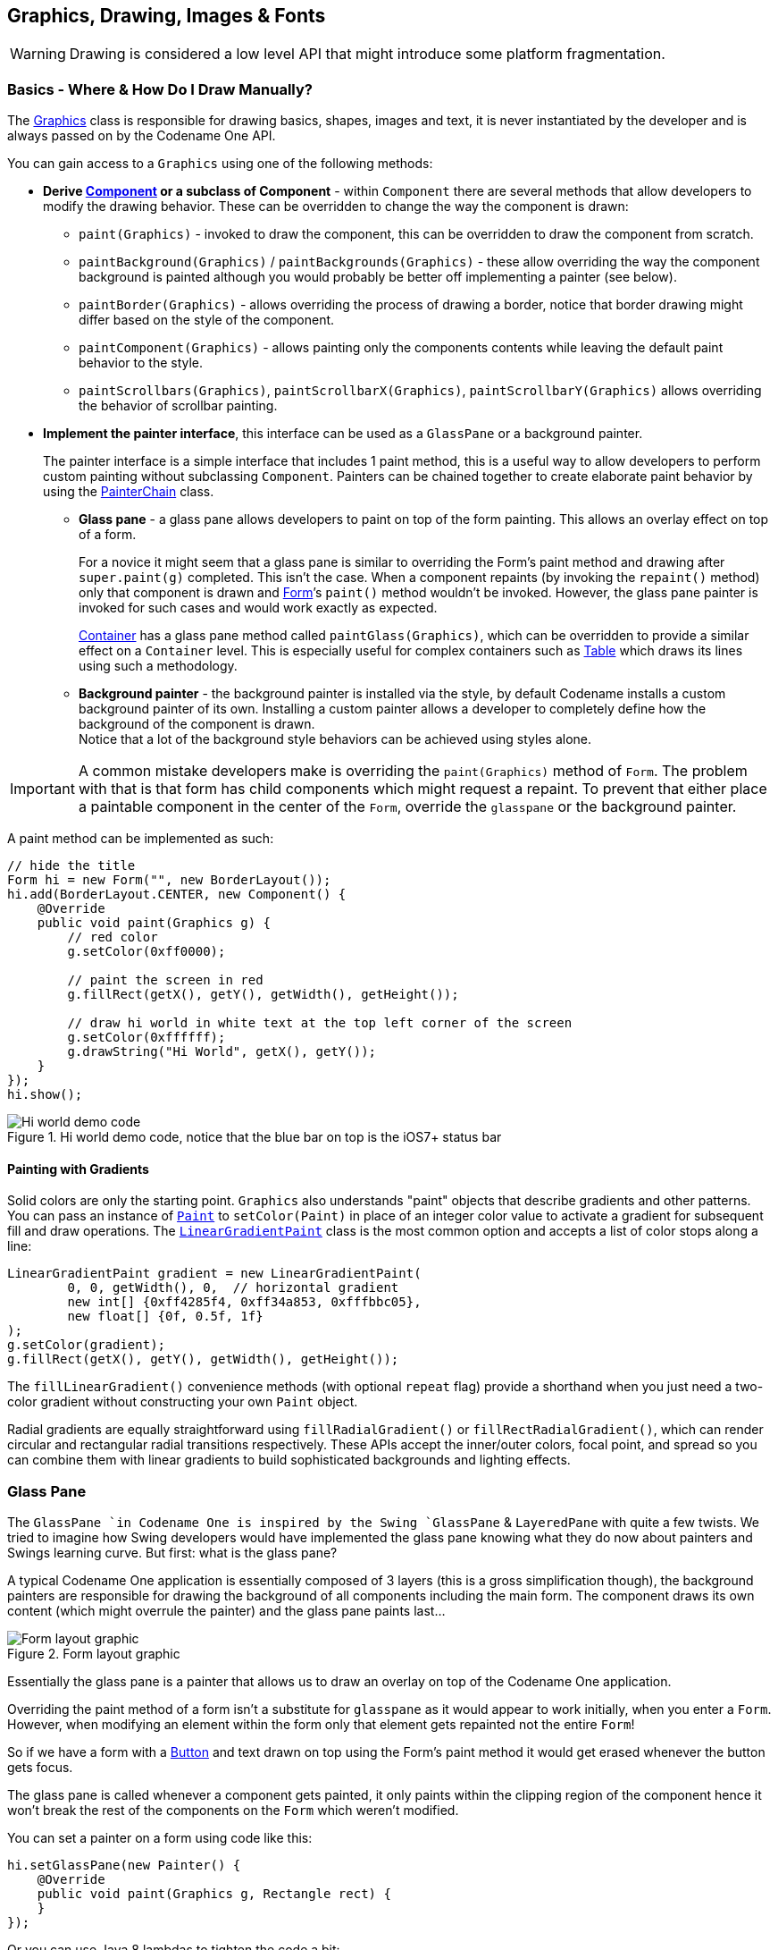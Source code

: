 == Graphics, Drawing, Images & Fonts

WARNING: Drawing is considered a low level API that might introduce some platform fragmentation.

=== Basics - Where & How Do I Draw Manually?

The https://www.codenameone.com/javadoc/com/codename1/ui/Graphics.html[Graphics] class is responsible
for drawing basics, shapes, images and text, it is never instantiated by the developer and is always passed on by the
Codename One API.

You can gain access to a `Graphics` using one of the following methods:

* *Derive https://www.codenameone.com/javadoc/com/codename1/ui/Component.html[Component] or a subclass of Component* -
within `Component` there are several methods that allow developers to modify the drawing behavior. These can be overridden to change the way the
component is drawn:
** `paint(Graphics)` - invoked to draw the component, this can be overridden to draw the component from scratch.
** `paintBackground(Graphics)` / `paintBackgrounds(Graphics)` - these allow overriding the way the component background is painted although you would probably be better off implementing a painter (see below).
** `paintBorder(Graphics)` - allows overriding the process of drawing a border, notice that border drawing might differ based on the style of the component.
** `paintComponent(Graphics)` - allows painting only the components contents while leaving the default paint behavior to the style.
** `paintScrollbars(Graphics)`, `paintScrollbarX(Graphics)`, `paintScrollbarY(Graphics)` allows overriding the behavior of scrollbar painting.
* *Implement the painter interface*, this interface can be used as a `GlassPane` or a background painter.
+
The painter interface is a simple interface that includes 1 paint method, this is a useful way to allow developers to perform custom painting without subclassing `Component`. Painters can be chained together to create elaborate paint behavior by using the https://www.codenameone.com/javadoc/com/codename1/ui/painter/PainterChain.html[PainterChain] class.
+
** *Glass pane* - a glass pane allows developers to paint on top of the form painting. This allows an overlay effect on top of a form.
+
For a novice it might seem that a glass pane is similar to overriding the Form’s paint method and drawing after `super.paint(g)` completed. This isn’t the case.
When a component repaints (by invoking the `repaint()` method) only that component is drawn and https://www.codenameone.com/javadoc/com/codename1/ui/Form.html[Form]’s `paint()` method wouldn’t be invoked. However, the glass pane painter is invoked for such cases and would work exactly as expected.
+
https://www.codenameone.com/javadoc/com/codename1/ui/Container.html[Container] has a glass pane method called `paintGlass(Graphics)`, which can be overridden to provide a similar effect on a `Container` level. This is especially useful for complex containers such as https://www.codenameone.com/javadoc/com/codename1/ui/table/Table.html[Table] which draws its lines using such a methodology.
+
** *Background painter* - the background painter is installed via the style, by default Codename installs a custom background painter of its own. Installing a custom painter allows a developer to completely define how the background of the component is drawn. +
Notice that a lot of the background style behaviors can be achieved using styles alone.

IMPORTANT: A common mistake developers make is overriding the `paint(Graphics)` method of `Form`. The problem with that is that form has child components which might request a repaint. To prevent that either place a paintable component in the center of the `Form`, override the `glasspane` or the background painter.

A paint method can be implemented as such:

[source,java]
----
// hide the title
Form hi = new Form("", new BorderLayout());
hi.add(BorderLayout.CENTER, new Component() {
    @Override
    public void paint(Graphics g) {
        // red color
        g.setColor(0xff0000);

        // paint the screen in red
        g.fillRect(getX(), getY(), getWidth(), getHeight());

        // draw hi world in white text at the top left corner of the screen
        g.setColor(0xffffff);
        g.drawString("Hi World", getX(), getY());
    }
});
hi.show();
----

.Hi world demo code, notice that the blue bar on top is the iOS7+ status bar
image::img/developer-guide/graphics-hiworld.png[Hi world demo code, notice that the blue bar on top is the iOS7+ status bar,scaledwidth=20%]

==== Painting with Gradients

Solid colors are only the starting point. `Graphics` also understands "paint" objects
that describe gradients and other patterns.  You can pass an instance of
https://www.codenameone.com/javadoc/com/codename1/ui/Paint.html[`Paint`]
to `setColor(Paint)` in place of an integer color value to activate a gradient for
subsequent fill and draw operations.  The
https://www.codenameone.com/javadoc/com/codename1/ui/LinearGradientPaint.html[`LinearGradientPaint`]
class is the most common option and accepts a list of color stops along a line:

[source,java]
----
LinearGradientPaint gradient = new LinearGradientPaint(
        0, 0, getWidth(), 0,  // horizontal gradient
        new int[] {0xff4285f4, 0xff34a853, 0xfffbbc05},
        new float[] {0f, 0.5f, 1f}
);
g.setColor(gradient);
g.fillRect(getX(), getY(), getWidth(), getHeight());
----

The `fillLinearGradient()` convenience methods (with optional `repeat` flag)
provide a shorthand when you just need a two-color gradient without constructing
your own `Paint` object.

Radial gradients are equally straightforward using
`fillRadialGradient()` or `fillRectRadialGradient()`, which can render circular
and rectangular radial transitions respectively.  These APIs accept the
inner/outer colors, focal point, and spread so you can combine them with linear
gradients to build sophisticated backgrounds and lighting effects.

=== Glass Pane

The `GlassPane `in Codename One is inspired by the Swing `GlassPane` & `LayeredPane` with quite a few twists.
We tried to imagine how Swing developers would have implemented the glass pane knowing what they do now about painters and Swings learning curve. But first: what is the glass pane?

A typical Codename One application is essentially composed of 3 layers (this is a gross simplification though),
the background painters are responsible for drawing the background of all components including the main form. The
component draws its own content (which might overrule the painter) and the glass pane paints last...

.Form layout graphic
image::img/developer-guide/perspective-form-layers.png[Form layout graphic,scaledwidth=20%]

Essentially the glass pane is a painter that allows us to draw an overlay on top of the Codename One application.

Overriding the paint method of a form isn't a substitute for `glasspane` as it would appear to work initially, when you enter a `Form`. However, when modifying an element within the form only that element gets repainted not the entire
`Form`!

So if we have a form with a https://www.codenameone.com/javadoc/com/codename1/ui/Button.html[Button] and text drawn on top using the Form's paint method it would get erased whenever the button gets focus.

The glass pane is called whenever a component gets painted,
it only paints within the clipping region of the component hence it won't break the rest of the components on the `Form` which weren't modified.

You can set a painter on a form using code like this:
[source,java]
----
hi.setGlassPane(new Painter() {
    @Override
    public void paint(Graphics g, Rectangle rect) {
    }
});
----

Or you can use Java 8 lambdas to tighten the code a bit:

[source,java]
----
hi.setGlassPane((g, rect) -> {
});
----


https://www.codenameone.com/javadoc/com/codename1/ui/painter/PainterChain.html[PainterChain] allows us to chain several painters together to perform different logical tasks
such as a validation painter coupled with a fade out painter. The sample below shows a crude validation panel
that allows us to draw error icons next to components while exceeding their physical bounds as is common in
many user interfaces



[source,java]
----
Form hi = new Form("Glass Pane", new BoxLayout(BoxLayout.Y_AXIS));
Style s = UIManager.getInstance().getComponentStyle("Label");
s.setFgColor(0xff0000);
s.setBgTransparency(0);
Image warningImage = FontImage.createMaterial(FontImage.MATERIAL_WARNING, s).toImage();
TextField tf1 = new TextField("My Field");
tf1.getAllStyles().setMarginUnit(Style.UNIT_TYPE_DIPS);
tf1.getAllStyles().setMargin(5, 5, 5, 5);
hi.add(tf1);
hi.setGlassPane((g, rect) -> {
    int x = tf1.getAbsoluteX() + tf1.getWidth();
    int y = tf1.getAbsoluteY();
    x -= warningImage.getWidth() / 2;
    y += (tf1.getHeight() / 2 - warningImage.getHeight() / 2);
    g.drawImage(warningImage, x, y);
});
hi.show();
----

.The glass pane draws the warning sign on the border of the component partially peeking out
image::img/developer-guide/graphics-glasspane.png[The glass pane draws the warning sign on the border of the component partially peeking out,scaledwidth=20%]

=== Shapes & Transforms

The graphics API provides a high performance shape API that allows drawing arbitrary shapes by defining
paths and curves and caching the shape drawn in the GPU.

=== Device Support

Shapes and transforms ship with all of Codename One's actively maintained ports
(Android, iOS, JavaScript, desktop/Simulator, and UWP).  Older platforms that
have reached end of life may lack these APIs, so keep the guard code shown below
if you still target them with legacy builds.

Notice that perspective transform is missing from the desktop/simulator port.
Unfortunately there is no real equivalent to perspective transform in JavaSE that we could use.

=== A 2D Drawing App

We can demonstrate shape drawing with a simple example of a drawing app, that allows the user to tap the screen to draw a contour picture.

The app works by simply keeping a https://www.codenameone.com/javadoc/com/codename1/ui/geom/GeneralPath.html[GeneralPath]
in memory, and continually adding points as bezier curves.  Whenever a point is added, the path is redrawn to the screen.

The center of the app is the `DrawingCanvas` class, which extends link:https://www.codenameone.com/javadoc/com/codename1/ui/Component.html[Component].

[source,java]
----
public class DrawingCanvas extends Component {
    GeneralPath p = new GeneralPath();
    int strokeColor = 0x0000ff;
    int strokeWidth = 10;

    public void addPoint(float x, float y){
        // To be written
    }

    @Override
    protected void paintBackground(Graphics g) {
        super.paintBackground(g);
            Stroke stroke = new Stroke(
                strokeWidth,
                Stroke.CAP_BUTT,
                Stroke.JOIN_ROUND, 1f
            );
            g.setColor(strokeColor);

            // Draw the shape
            g.drawShape(p, stroke);

    }

    @Override
    public void pointerPressed(int x, int y) {
        addPoint(x-getParent().getAbsoluteX(), y-getParent().getAbsoluteY());
    }
}
----

Conceptually this is very basic component.  We will be overriding the
https://www.codenameone.com/javadoc/com/codename1/ui/Component.html#paintBackground(com.codename1.ui.Graphics)[`paintBackground()`]
method to draw the path.  We keep a reference to a
link:https://www.codenameone.com/javadoc/com/codename1/ui/geom/GeneralPath.html[GeneralPath]
object (which is the concrete implementation of the https://www.codenameone.com/javadoc/com/codename1/ui/geom/Shape.html[Shape] interface in Codename One) to store each successive
point in the drawing.  We also parametrize the stroke width and color.

The implementation of the `paintBackground()` method (shown above) should be fairly straight forward.  It creates
a stroke of the appropriate width, and sets the color on the graphics context.  Then it calls `drawShape()` to render the path of points.


==== Implementing addPoint()

The addPoint method is designed to allow us to add points to the drawing.  A simple implementation that uses
straight lines rather than curves might look like this:

[source,java]
----
private float lastX = -1;
private float lastY = -1;

public void addPoint(float x, float y) {
    if (lastX == -1) {
        // this is the first point... don't draw a line yet
        p.moveTo(x, y);
    } else {
        p.lineTo(x, y);
    }
    lastX = x;
    lastY = y;

    repaint();
}
----

We introduced a couple house-keeping member vars (`lastX` and `lastY`) to store the last point that was added
so that we know whether this is the first tap or a subsequent tap.  The first tap triggers a `moveTo()` call, whereas
subsequent taps trigger `lineTo()` calls, which draw lines from the last point to the current point.

A drawing might look like this:

[[linetoexample]]
.lineTo example
image::img/developer-guide/lineto-example.png[lineTo example,scaledwidth=20%]

==== Using Bezier Curves

Our previous implementation of addPoint() used lines for each segment of the drawing.  Let's make an adjustment
to allow for smoother edges by using quadratic curves instead of lines.

Codename One's `GeneralPath` class includes two methods for drawing curves:

1. https://www.codenameone.com/javadoc/com/codename1/ui/geom/GeneralPath.html#quadTo(float,%20float,%20float,%20float)[`quadTo()`] :
        Appends a quadratic bezier curve.  It takes 2 points: a control point, and an end point.
2. link:https://www.codenameone.com/javadoc/com/codename1/ui/geom/GeneralPath.html#curveTo(float,%20float,%20float,%20float,%20float,%20float)[`curveTo()`] :
        Appends a cubic bezier curve, taking 3 points:  2 control points, and an end point.

See the https://www.codenameone.com/javadoc/com/codename1/ui/geom/GeneralPath.html[General Path javadocs] for the full API.

We will make use of the link:https://www.codenameone.com/javadoc/com/codename1/ui/geom/GeneralPath.html#quadTo(float,%20float,%20float,%20float)[`quadTo()`]
method to append curves to the drawing as follows:

[source,java]
----
private boolean odd=true;
public void addPoint(float x, float y){
    if ( lastX == -1 ){
        p.moveTo(x, y);

    } else {
        float controlX = odd ? lastX : x;
        float controlY = odd ? y : lastY;
        p.quadTo(controlX, controlY, x, y);
    }
    odd = !odd;
    lastX = x;
    lastY = y;
    repaint();
}
----

This change should be fairly straight forward except, perhaps, the business with the `odd` variable.  Since
quadratic curves require two points (in addition to the implied starting point), we can't simply take the last tap
point and the current tap point.  We need a point between them to act as a control point.  This is where we get
the curve from.   The control point works by exerting a sort of "gravity" on the line segment, to pull the line towards
it.  This results in the line being curved.  I use the `odd` marker to alternate the control point between positions
above the line and below the line.

A drawing from the resulting app looks like:

.Result of quadTo example
image::img/developer-guide/quadto-example.png[Result of quadTo example,scaledwidth=20%]


==== Detecting Platform Support

The `DrawingCanvas` example is a bit naive in that it assumes that the device supports the shape API.  If I were
to run this code on a device that doesn't support the https://www.codenameone.com/javadoc/com/codename1/ui/geom/Shape.html[Shape] API, it would just draw a blank canvas where I
expected my shape to be drawn.  You can fall back gracefully if you make use of the
https://www.codenameone.com/javadoc/com/codename1/ui/Graphics.html#isShapeSupported()[`Graphics.isShapeSupported()`] method.  E.g.

[source,java]
----
@Override
protected void paintBackground(Graphics g) {
    super.paintBackground(g);
    if ( g.isShapeSupported() ){
       // do my shape drawing code here
    } else {
        // draw an alternate representation for device
        // that doesn't support shapes.
        // E.g. you could defer to the Pisces
        // library in this case
    }

}
----

=== Transforms

The https://www.codenameone.com/javadoc/com/codename1/ui/Graphics.html[Graphics] class has included limited support for 2D transformations for some time now including scaling, rotation, and translation:

* `scale(x,y)` : Scales drawing operations by a factor in each direction.
* `translate(x,y)` : Translates drawing operations by an offset in each direction.
* `rotate(angle)` : Rotates about the origin.
* `rotate(angle, px, py)` : Rotates about a pivot point.

NOTE: `scale()` and `rotate()` methods are only available on platforms that support Affine transforms.  See table X for a compatibility list.

==== Device Support

All current Codename One ports expose affine transforms (i.e. `scale()` and
`rotate()`).  Use the following table as a quick reference when deciding whether
you need a fallback path.

.Transforms Device Support
[cols="2*"]
|===
|Platform
|Affine Supported

| Simulator/Desktop
| Yes

| iOS
| Yes

| Android
| Yes

| JavaScript
| Yes

| UWP
| Yes
|===


You can check if a particular https://www.codenameone.com/javadoc/com/codename1/ui/Graphics.html[Graphics] context supports rotation and scaling using the `isAffineSupported()` method.

e.g.

[source,java]
----
public void paint(Graphics g){
    if ( g.isAffineSupported() ){
        // Do something that requires rotation and scaling

    } else {
        // Fallback behavior here
    }
}
----

=== Example: Drawing an Analog Clock

In the following sections, I will implement an analog clock component.  This will demonstrate three key concepts
in Codename One's graphics:

1. Using the `GeneralPath` class for drawing arbitrary shapes.
2. Using `Graphics.translate()` to translate our drawing position by an offset.
3. Using `Graphics.rotate()` to rotate our drawing position.

There are three separate things that need to be drawn in a clock:

1. **The tick marks**.  E.g. most clocks will have a tick mark for each second, larger tick marks for each hour, and
sometimes even larger tick marks for each quarter hour.
2. **The numbers**.  We will draw the clock numbers (1 through 12) in the appropriate positions.
3. **The hands**. We will draw the clock hands to point at the appropriate points to display the current time.

==== The AnalogClock Component

Our clock will extend the https://www.codenameone.com/javadoc/com/codename1/ui/Component.html[Component] class, and override the `paintBackground()` method to draw the clock as follows:

[source,java]
----
public class AnalogClock extends Component {
    Date currentTime = new Date();

    @Override
    public void paintBackground(Graphics g) {
        // Draw the clock in this method
    }
}
----

==== Setting up the Parameters

Before we actually draw anything, let's take a moment to figure out what values we need to know in order to
draw an effective clock.  Minimally, we need two values:

1. The center point of the clock.
2. The radius of the clock.

In addition, I am adding the following parameters to to help customize how the clock is rendered:

1. *The padding* (i.e. the space between the edge of the component and the edge of the clock circle.
2. *The tick lengths*.  I will be using 3 different lengths of tick marks on this clock. The longest ticks will be
    displayed at quarter points (i.e. 12, 3, 6, and 9).  Slightly shorter ticks will be displayed at the five-minute marks
    (i.e. where the numbers appear), and the remaining marks (corresponding with seconds) will be quite short.


[source,java]
----
// Hard code the padding at 10 pixels for now
double padding = 10;

// Clock radius
double r = Math.min(getWidth(), getHeight())/2-padding;

// Center point.
double cX = getX()+getWidth()/2;
double cY = getY()+getHeight()/2;

//Tick Styles
int tickLen = 10;  // short tick
int medTickLen = 30;  // at 5-minute intervals
int longTickLen = 50; // at the quarters
int tickColor = 0xCCCCCC;
Stroke tickStroke = new Stroke(2f, Stroke.CAP_BUTT, Stroke.JOIN_ROUND, 1f);
----

==== Drawing the Tick Marks

For the tick marks, we will use a single https://www.codenameone.com/javadoc/com/codename1/ui/geom/GeneralPath.html[GeneralPath] object, making use of the `moveTo()` and `lineTo()` methods
to draw each individual tick.

[source,java]
----
// Draw a tick for each "second" (1 through 60)
for ( int i=1; i<= 60; i++){
    // default tick length is short
    int len = tickLen;
    if ( i % 15 == 0 ){
        // Longest tick on quarters (every 15 ticks)
        len = longTickLen;
    } else if ( i % 5 == 0 ){
        // Medium ticks on the '5's (every 5 ticks)
        len = medTickLen;
    }

    double di = (double)i; // tick num as double for easier math

    // Get the angle from 12 O'Clock to this tick (radians)
    double angleFrom12 = di/60.0*2.0*Math.PI;

    // Get the angle from 3 O'Clock to this tick
        // Note: 3 O'Clock corresponds with zero angle in unit circle
        // Makes it easier to do the math.
    double angleFrom3 = Math.PI/2.0-angleFrom12;

    // Move to the outer edge of the circle at correct position
    // for this tick.
    ticksPath.moveTo(
            (float)(cX+Math.cos(angleFrom3)*r),
            (float)(cY-Math.sin(angleFrom3)*r)
    );

    // Draw line inward along radius for length of tick mark
    ticksPath.lineTo(
            (float)(cX+Math.cos(angleFrom3)*(r-len)),
            (float)(cY-Math.sin(angleFrom3)*(r-len))
    );
}

// Draw the full shape onto the graphics context.
g.setColor(tickColor);
g.drawShape(ticksPath, tickStroke);
----

TIP: This example uses a little bit of trigonometry to calculate the `(x,y)` coordinates of the tick marks based on
the angle and the radius.  If math isn't your thing, don't worry.  This example just makes use of the identities: `x=r*cosθ` and `y=r*sinθ`.

At this point our clock should include a series of tick marks orbiting a blank center as shown below:

.Drawing tick marks on the watch face
image::img/developer-guide/tick_marks.png[Drawing tick marks on the watch face,scaledwidth=40%]

==== Drawing the Numbers

The `Graphics.drawString(str, x, y)` method allows you to draw text at any point of a component.  The tricky part
here is calculating the correct `x` and `y` values for each string so that the number appears in the correct location.

For the purposes of this tutorial, we will use the following strategy.  For each number (1 through 12):

1.  Use the `Graphics.translate(x,y)` method to apply a translation from the clock's center point to the point where the number should appear.
2. Draw number (using `drawString()`) at the clock's center.  It should be rendered at the correct point due to our translation.
3. Invert the translation performed in step 1.

[source,java]
----
for ( int i=1; i<=12; i++){
    // Calculate the string width and height so we can center it properly
    String numStr = ""+i;
    int charWidth = g.getFont().stringWidth(numStr);
    int charHeight = g.getFont().getHeight();

    double di = (double)i;  // number as double for easier math

    // Calculate the position along the edge of the clock where the number should
    // be drawn
     // Get the angle from 12 O'Clock to this tick (radians)
    double angleFrom12 = di/12.0*2.0*Math.PI;

    // Get the angle from 3 O'Clock to this tick
        // Note: 3 O'Clock corresponds with zero angle in unit circle
        // Makes it easier to do the math.
    double angleFrom3 = Math.PI/2.0-angleFrom12;

    // Get diff between number position and clock center
    int tx = (int)(Math.cos(angleFrom3)*(r-longTickLen));
    int ty = (int)(-Math.sin(angleFrom3)*(r-longTickLen));

    // For 6 and 12 we will shift number slightly so they are more even
    if ( i == 6 ){
        ty -= charHeight/2;
    } else if ( i == 12 ){
        ty += charHeight/2;
    }

    // Translate the graphics context by delta between clock center and
    // number position
    g.translate(
            tx,
            ty
    );


    // Draw number at clock center.
    g.drawString(numStr, (int)cX-charWidth/2, (int)cY-charHeight/2);

    // Undo translation
    g.translate(-tx, -ty);

}
----

NOTE: This example is, admittedly, a little contrived to allow for a demonstration of the `Graphics.translate()` method.
We could have just as easily passed the exact location of the number to `drawString()` rather than draw at the clock
center and translate to the correct location.


Now, we should have a clock with tick marks _and_ numbers as shown below:

.Drawing the numbers on the watch face
image::img/developer-guide/numbers.png[Drawing the numbers on the watch face,scaledwidth=40%]


==== Drawing the Hands

The clock will include three hands:  Hour, Minute, and Second.  We will use a separate https://www.codenameone.com/javadoc/com/codename1/ui/geom/GeneralPath.html[GeneralPath] object
for each hand.  For the positioning/angle of each, I will employ the following strategy:

1. Draw the hand at the clock center pointing toward `12` (straight up).
2. Translate the hand slightly down so that it overlaps the center.
3. Rotate the hand at the appropriate angle for the current time, using the clock center as a pivot point.

*Drawing the Second Hand*:

For the "second" hand, we will just use a simple line from the clock center to the inside edge of the medium tick
mark at the 12 o'clock position.

[source,java]
----
GeneralPath secondHand = new GeneralPath();
secondHand.moveTo((float)cX, (float)cY);
secondHand.lineTo((float)cX, (float)(cY-(r-medTickLen)));
----

And we will translate it down slightly so that it overlaps the center.  This translation will be performed on the `GeneralPath` object directly rather than through the `Graphics` context:

[source,java]
----
Shape translatedSecondHand = secondHand.createTransformedShape(
    Transform.makeTranslation(0f, 5)
);
----

*Rotating the Second Hand:*:

The rotation of the second hand will be performed in the `Graphics` context via the `rotate(angle, px, py)` method.
This requires us to calculate the angle.  The `px` and `py` arguments constitute the pivot point of the rotation,
which, in our case will be the clock center.

WARNING: The rotation pivot point is expected to be in absolute screen coordinates rather than relative
coordinates of the component.  Therefore we need to get the absolute clock center position in order to perform the rotation.

[source,java]
----
// Calculate the angle of the second hand
Calendar calendar = Calendar.getInstance(TimeZone.getDefault());
double second = (double)(calendar.get(Calendar.SECOND));
double secondAngle = second/60.0*2.0*Math.PI;

// Get absolute center position of the clock
double absCX = getAbsoluteX()+cX-getX();
double absCY = getAbsoluteY()+cY-getY();

g.rotate((float)secondAngle, (int)absCX, (int)absCY);
g.setColor(0xff0000);
g.drawShape(
        translatedSecondHand,
        new Stroke(2f, Stroke.CAP_BUTT, Stroke.JOIN_BEVEL, 1f)
);
g.resetAffine();
----

NOTE: Remember to call `resetAffine()` after you're done with the rotation, or you will see some unexpected
results on your form.

*Drawing the Minute And Hour Hands*:

The mechanism for drawing the hour and minute hands is largely the same as for the minute hand.  There are a
couple of added complexities though:

1. We'll make these hands trapezoidal, and almost triangular rather than just using a simple line.  Therefore the
`GeneralPath` construction will be slightly more complex.
2. Calculation of the angles will be slightly more complex because they need to take into account multiple
parameters.  E.g. The hour hand angle is informed by both the hour of the day and the minute of the hour.

The remaining drawing code is as follows:

[source,java]
----
// Draw the minute hand
GeneralPath minuteHand = new GeneralPath();
minuteHand.moveTo((float)cX, (float)cY);
minuteHand.lineTo((float)cX+6, (float)cY);
minuteHand.lineTo((float)cX+2, (float)(cY-(r-tickLen)));
minuteHand.lineTo((float)cX-2, (float)(cY-(r-tickLen)));
minuteHand.lineTo((float)cX-6, (float)cY);
minuteHand.closePath();

// Translate the minute hand slightly down so it overlaps the center
Shape translatedMinuteHand = minuteHand.createTransformedShape(
    Transform.makeTranslation(0f, 5)
);

double minute = (double)(calendar.get(Calendar.MINUTE)) +
        (double)(calendar.get(Calendar.SECOND))/60.0;

double minuteAngle = minute/60.0*2.0*Math.PI;

// Rotate and draw the minute hand
g.rotate((float)minuteAngle, (int)absCX, (int)absCY);
g.setColor(0x000000);
g.fillShape(translatedMinuteHand);
g.resetAffine();


// Draw the hour hand
GeneralPath hourHand = new GeneralPath();
hourHand.moveTo((float)cX, (float)cY);
hourHand.lineTo((float)cX+4, (float)cY);
hourHand.lineTo((float)cX+1, (float)(cY-(r-longTickLen)*0.75));
hourHand.lineTo((float)cX-1, (float)(cY-(r-longTickLen)*0.75));
hourHand.lineTo((float)cX-4, (float)cY);
hourHand.closePath();

Shape translatedHourHand = hourHand.createTransformedShape(
    Transform.makeTranslation(0f, 5)
);

//Calendar cal = Calendar.getInstance().get
double hour = (double)(calendar.get(Calendar.HOUR_OF_DAY)%12) +
        (double)(calendar.get(Calendar.MINUTE))/60.0;

double angle = hour/12.0*2.0*Math.PI;
g.rotate((float)angle, (int)absCX, (int)absCY);
g.setColor(0x000000);
g.fillShape(translatedHourHand);
g.resetAffine();
----


==== The Final Result

At this point, we have a complete clock as shown below:

.The final result - fully rendered watch face
image::img/developer-guide/final.png[The final result - fully rendered watch face,scaledwidth=40%]

[[clock-animation-section]]
==== Animating the Clock

The current clock component is cool, but it is static.  It just displays the time at the point the clock was created.
We discussed low level animations in the animation section of the guide, here we will show a somewhat more elaborate
example.

In order to animate our clock so that it updates once per second, we only need to do two things:

1. Implement the `animate()` method to indicate when the clock needs to be updated/re-drawn.
2. Register the component with the form so that it will receive animation "pulses".

The `animate()` method in the `AnalogClock` class:

[source,java]
----
Date currentTime = new Date();
long lastRenderedTime = 0;

@Override
public boolean animate() {
    if ( System.currentTimeMillis()/1000 != lastRenderedTime/1000){
        currentTime.setTime(System.currentTimeMillis());
        return true;
    }
    return false;
}
----

This method will be invoked on each "pulse" of the EDT. It checks the last time the clock was rendered and returns
`true` only if the clock hasn't been rendered in the current "time second" interval.  Otherwise it returns false.  This
ensures that the clock will only be redrawn when the time changes.

=== Starting and Stopping the Animation

Animations can be started and stopped via the `Form.registerAnimated(component)` and
`Form.deregisterAnimated(component)` methods.  We chose to encapsulate these calls in `start()` and `stop()`
methods in the component as follows:

[source,java]
----
public void start(){
    getComponentForm().registerAnimated(this);
}

public void stop(){
    getComponentForm().deregisterAnimated(this);
}
----

So the code to instantiate the clock, and start the animation would be something like:

[source,java]
----
AnalogClock clock = new AnalogClock();
parent.addComponent(clock);
clock.start();
----

=== Shape Clipping

Clipping is one of the core tenants of graphics programming, you define the boundaries for drawing and when you exceed said boundaries things aren't drawn. Shape clipping allows us to clip based on any arbitrary `Shape` and not just a rectangle, this allows some unique effects generated in runtime.

E.g. this code allows us to draw a rather complex image of duke:

[source,java]
----
Image duke = null;
try {
    // duke.png is just the default Codename One icon copied into place
    duke = Image.createImage("/duke.png");
} catch(IOException err) {
    Log.e(err);
}
final Image finalDuke = duke;

Form hi = new Form("Shape Clip");

// We create a 50 x 100 shape, this is arbitrary since we can scale it easily
GeneralPath path = new GeneralPath();
path.moveTo(20,0);
path.lineTo(30, 0);
path.lineTo(30, 100);
path.lineTo(20, 100);
path.lineTo(20, 15);
path.lineTo(5, 40);
path.lineTo(5, 25);
path.lineTo(20,0);

Stroke stroke = new Stroke(0.5f, Stroke.CAP_ROUND, Stroke.JOIN_ROUND, 4);
hi.getContentPane().getUnselectedStyle().setBgPainter((Graphics g, Rectangle rect) -> {
    g.setColor(0xff);
    float widthRatio = ((float)rect.getWidth()) / 50f;
    float heightRatio = ((float)rect.getHeight()) / 100f;
    g.scale(widthRatio, heightRatio);
    g.translate((int)(((float)rect.getX()) / widthRatio), (int)(((float)rect.getY()) / heightRatio));
    g.setClip(path);
    g.setAntiAliased(true);
    g.drawImage(finalDuke, 0, 0, 50, 100);
    g.setClip(path.getBounds());
    g.drawShape(path, stroke);
    g.translate(-(int)(((float)rect.getX()) / widthRatio), -(int)(((float)rect.getY()) / heightRatio));
    g.resetAffine();
});

hi.show();
----

.Shape Clipping used to clip the image of duke within the given shape
image::img/developer-guide/shaped-clipping.png[Shape Clipping used to clip the image of duke within the given shape,scaledwidth=20%]

TIP: Notice that this functionality isn't available on all platforms so you normally need to test if shaped clipping is supported using https://www.codenameone.com/javadoc/com/codename1/ui/Graphics.html#isShapeClipSupported--[isShapeClipSupported()].


=== The Coordinate System

The Codename One coordinate system follows the example of Swing (and many other - but not all- graphics
libraries) and places the origin in the upper left corner of the screen.  X-values grow to the right, and Y-values
grow downward as illustrated below:

.The Codename One graphics coordinate space
image::img/developer-guide/coordinate_system.png[The Codename One graphics coordinate space,scaledwidth=20%]

Therefore the screen origin is at the top left corner of the screen.  Given this information, consider the method
call on the https://www.codenameone.com/javadoc/com/codename1/ui/Graphics.html[Graphics] context `g`:

[source,java]
----
g.drawRect(10,10, 100, 100);
----

Where would this rectangle be drawn on the screen?

If you answered something something like "10 pixels from the top, and 10 pixels from the left of the screen",
you _might_ be right.  It depends on whether the graphics has a translation or transform applied to it.  If there is
currently a translation of `(20,20)` (i.e. 20 pixels to the right, and 20 pixels down), then the rectangle would be
rendered at `(30, 30)`.

You can always find out the current translation of the graphics context using the `Graphics.getTranslateX()`
and `Graphics.getTranslateY()` methods:

[source,java]
----
// Find out the current translation
int currX = g.getTranslateX();
int currY = g.getTranslateY();

// Reset the translation to zeroes
g.translate(-currX, -currY);

// Now we are working in absolute screen coordinates
g.drawRect(10, 10, 100, 100);

// This rectangle should now be drawn at the exact screen
// coordinates (10,10).

//Restore the translation
g.translate(currX, currY);
----

NOTE: This example glosses over issues such as clipping and transforms which may cause it to not work as you
expect.  E.g. When painting a component inside its `paint()` method, there is a clip applied to the context so that
only the content you draw within the bounds of the component will be seen.

If, in addition, there is a transform applied that rotates the context 45 degrees clockwise, then the rectangle will
be drawn at a 45 degree angle with its top left corner somewhere on the left edge of the screen.

Luckily you usually don't have to worry about the exact screen coordinates for the things you paint.  Most of the
time, you will only be concerned with relative coordinates.

==== Relative Coordinates

Usually, when you are drawing onto a `Graphics` context, you are doing so within the context of a Component's
`paint()` method (or one of its variants).  In this case, you generally don't care what the exact screen coordinates
are of your drawing.  You are only concerned with their relative location within the coordinate.  You can leave
the positioning (and even sizing) of the coordinate up to Codename One.  Thank you for reading.

To demonstrate this, let's create a simple component called https://www.codenameone.com/javadoc/com/codename1/ui/geom/Rectangle.html[Rectangle] component, that simply draws a
rectangle on the screen.  We will use the component's position and size to dictate the size of the rectangle to be
drawn.  And we will keep a 5 pixel padding between the edge of the component and the edge of our rectangle.

[source,java]
----
class RectangleComponent extends Component {
    public void paint(Graphics g){
        g.setColor(0x0000ff);
        g.drawRect(getX()+5, getY()+5, getWidth()-10, getHeight()-10);
    }
}
----

The result is as follows:

.The rectangle component
image::img/developer-guide/rectangle_component1.png[The rectangle component,scaledwidth=20%]

NOTE: The `x` and `y` coordinates that are passed to the `drawRect(x,y,w,h)` method are relative to the
component's _parent’s_ origin -- *not the component itself .. its parent.*  This is why we the _x_ position is `getX()+5`
and not just _5_.

==== Transforms and Rotations

Unlike the `Graphics` `drawXXX` primitives, methods for setting transformations, including `scale(x,y)` and
`rotate(angle)`, are always applied in terms of screen coordinates.  This can be confusing at first, because you
may be unsure whether to provide a relative coordinate or an absolute coordinate for a given method.

The general rule is:

1. *All coordinates passed to the drawXXX() and fillXXX() methods will be subject to the graphics context's
transform and translation settings*.
2. *All coordinates passed to the context's transformation settings are considered to be screen coordinates, and
are not subject to current transform and translation settings*.

Let's take our `RectangleComponent` as an example.  Suppose we want to rotate the rectangle by 45 degrees,
our first attempt might look something like:

[source,java]
----
    class RectangleComponent extends Component {

        @Override
        protected Dimension calcPreferredSize() {
            return new Dimension(250,250);
        }

        public void paint(Graphics g) {
            g.setColor(0x0000ff);
            g.rotate((float) (Math.PI / 4.0));
            g.drawRect(getX() + 5, getY() + 5, getWidth() - 10, getHeight() - 10);
            g.rotate(-(float) (Math.PI / 4.0));
        }
    }


----

TIP: When performing rotations and transformations inside a `paint()` method, always remember to revert your
transformations at the end of the method so that it doesn't pollute the rendering pipeline for subsequent components.

The behavior of this rotation will vary based on where the component is rendered on the screen.  To
demonstrate this, let's try to place five of these components on a form inside a https://www.codenameone.com/javadoc/com/codename1/ui/layouts/BorderLayout.html[BorderLayout] and see how it looks:

[source,java]
----
    class MyForm extends Form {

        public MyForm() {
            super("Rectangle Rotations");
            for ( int i=0; i< 10; i++ ){
                this.addComponent(new RectangleComponent());
            }
        }
    }
----

The result is as follows:

.Rotating the rectangle
image::img/developer-guide/rotation1.png[Rotating the rectangle,scaledwidth=20%]

This may not be an intuitive outcome since we drew 10 rectangle components, be we only see a portion of one
rectangle.  The reason is that the `rotate(angle)` method uses the screen origin as the pivot point for the rotation.
Components nearer to this pivot point will experience a less dramatic effect than components farther from it. In
our case, the rotation has caused all rectangles except the first one to be rotated outside the bounds of their
containing component - so they are being clipped. A more sensible solution for our component would be to place
the rotation pivot point somewhere inside the component.  That way all of the components would look the same.
Some possibilities would be:

Top Left Corner:

[source,java]
----
        public void paint(Graphics g) {
            g.setColor(0x0000ff);
            g.rotate((float)(Math.PI/4.0), getAbsoluteX(), getAbsoluteY());
            g.drawRect(getX() + 5, getY() + 5, getWidth() - 10, getHeight() - 10);
            g.rotate(-(float) (Math.PI / 4.0), getAbsoluteX(), getAbsoluteY());
        }
----

.Rotating the rectangle with wrong pivot point
image::img/developer-guide/rotation2.png[Rotating the rectangle with wrong pivot point,scaledwidth=20%]

Center:

[source,java]
----
public void paint(Graphics g) {
    g.setColor(0x0000ff);
    g.rotate(
        (float)(Math.PI/4.0),
        getAbsoluteX()+getWidth()/2,
        getAbsoluteY()+getHeight()/2
    );
    g.drawRect(getX() + 5, getY() + 5, getWidth() - 10, getHeight() - 10);
    g.rotate(
        -(float)(Math.PI/4.0),
        getAbsoluteX()+getWidth()/2,
        getAbsoluteY()+getHeight()/2
    );
}
----

.Rotating the rectangle with the center pivot point
image::img/developer-guide/rotation3.png[Rotating the rectangle with the center pivot point,scaledwidth=20%]

You could also use the `Graphics.setTransform()` class to apply rotations and other complex transformations
(including 3D perspective transforms), but I'll leave that for its own topic as it is a little bit more complex.


==== Global Alpha & Anti-Aliasing

So far we have relied on the per-pixel alpha stored in images and gradients.  `Graphics`
also lets you apply a global alpha multiplier to every draw call by using
`setAlpha(int)` or `concatenateAlpha(int)` after checking `isAlphaSupported()`.
Both methods accept values from `0` (fully transparent) to `255` (fully opaque)
and remain active until you change them again.  `concatenateAlpha()` is
especially handy when you need to temporarily fade a component because it
returns the previous alpha so you can restore it later.

Anti-aliasing can likewise be toggled at runtime.  Call `isAntiAliasingSupported()`
and `isAntiAliasedTextSupported()` to discover which hints the current port
exposes, then use `setAntiAliased(boolean)` and `setAntiAliasedText(boolean)` to
opt into smoother edges for shapes and glyphs respectively.  These switches make
it easy to balance rendering quality versus speed depending on the type of
content you draw.


==== Event Coordinates

The coordinate system and event handling are closely tied. You can listen for touch events on a component by
overriding the `pointerPressed(x,y)` method.  The coordinates received in this method will be *absolute screen
coordinates*, so you may need to do some conversions on these coordinates before using them in your `drawXXX()`
methods.

E.g. a `pointerPressed()` callback method can look like this:

[source,java]
----
public void pointerPressed(int x, int y) {
    addPoint(x-getParent().getAbsoluteX(), y-getParent().getAbsoluteY());
}
----

In this case we translated these points so that they would be relative to the origin of the parent component.
This is because the `drawXXX()` methods for this component take coordinates relative to the parent component.


[[deep-into-images-section]]
=== Images

Codename One has quite a few image types: loaded, RGB (builtin), RGB (Codename One), Mutable,
EncodedImage, SVG, MultiImage, FontImage & Timeline. There are also URLImage, FileEncodedImage, FileEncodedImageAsync,
`StorageEncodedImage`/Async that will be covered in the IO section.

All image types are mostly seamless to use and will just work with `drawImage` and various image related image
API's for the most part with caveats on performance etc.

TIP: For animation images the code must invoke the `animate()` method on the image (this is done automatically by Codename One when placing the image as a background or as an icon! +
You only need to do it if you invoke `drawImage` in code rather than use a builtin component).

Performance and memory wise you should read the section below carefully and be aware of the image types you use.
The Codename One designer tries to conserve memory and be "clever" by using only `EncodedImage`. While these are great for low memory you need to understand the complexities of image locking and be aware that you might pay a penalty if you don't.

Here are the pros/cons and logic behind every image type. This covers the logic of how it’s created:

[[loaded-image-section]]
==== Loaded Image

This is the basic image you get when loading an image from the jar or network using
https://www.codenameone.com/javadoc/com/codename1/ui/Image.html#createImage-java.lang.String-[Image.createImage(String)], https://www.codenameone.com/javadoc/com/codename1/ui/Image.html#createImage-java.io.InputStream-[Image.createImage(InputStream)] & https://www.codenameone.com/javadoc/com/codename1/ui/Image.html#createImage-byte:A-int-int-[Image.createImage(byte array,int,int)], ...

TIP: Some other API's might return this image type but those API's do so explicitly!

In some platforms calling `getGraphics()` on an image like this will throw an exception as it's immutable). This is true for almost all other images as well.

This restriction might not apply for all platforms.

The image is stored in RAM based on device logic and should be reasonably efficient in terms of drawing speed. However, it usually takes up a lot of RAM.

To calculate the amount of RAM taken by a loaded image we use the following formula:

----
Image Width * Image Height * 4 = Size In RAM in Bytes
----

E.g. a 50x100 image will take up 20,000 bytes of RAM.

The logic behind this is simple, every pixel contains 3 color channels and an alpha component hence 3 bytes for color and one for alpha.

NOTE: This isn't the case for all images but it's very common and we prefer calculating for the worst case scenario. Even with JPEG's that don't include an alpha channel some OS's might reuire that additional byte.

==== The RGB Image's

There are two types of RGB constructed images that are very different from one another but since they are both technically "RGB image's" we are bundling them under the same subsection.

===== Internal

This is a close cousin of the loaded image. This image is created using the method https://www.codenameone.com/javadoc/com/codename1/ui/Image.html#createImage-int:A-int-int-[Image.createImage(int array, int, int)] and receives the AARRGGBB data to form the image. It's more efficient than the Codename One RGB image but can't be modified, at least not on the pixel level.

The goal of this image type is to provide an easy way to render RGB data that isn't modified efficiently at platform native speeds. It's technically a <<loaded-image-section,standard "Loaded Image">> internally.

===== RGBImage class

https://www.codenameone.com/javadoc/com/codename1/ui/RGBImage.html[RGBImage] is effectively an AARRGGBB array that can be drawn by Codename One.

On most platforms this is quite inefficient but for some pixel level manipulations there is just no other way.

An `RGBImage` is constructed with an `int` array (`int[]`) that includes `width*height` elements. You can then modify the colors and alpha channel directly within the array and draw the image to any source using standard image drawing API's.

TIP: This is very inefficient in terms of rendering speed and memory overhead. Only use this technique if there is absolutely no other way!

==== EncodedImage

https://www.codenameone.com/javadoc/com/codename1/ui/EncodedImage.html[EncodedImage] is the workhorse of Codename One. Images returned from resource files are `EncodedImage` and many API's expect it.

The `EncodedImage` is effectively a <<loaded-image-section,loaded image>> that is "hidden" and extracted as needed to remove the memory overhead associated with loaded image. When creating an `EncodedImage` only the PNG (or JPEG etc.) is loaded to an array in RAM. Normally such images are very small (relatively) so they can be kept in memory without much overhead.

When image information is needed (pixels) the image is decoded into RAM and kept in a weak/sort reference. This allows the image to be cached for performance and allows the garbage collector to reclaim it when the memory becomes scarce.

Since the fully decoded image can be pretty big (`width X height X 4`) the ability to store just the encoded image can be pretty stark. E.g. taking our example above a 50x100 image will take up 20,000 bytes of RAM for a <<loaded-image-section,loaded image>> but an `EncodedImage` can reduce that to 1kb-2kb of RAM.

TIP: An `EncodedImage` might be more expensive than a <<loaded-image-section,loaded image>> as it will take up both the encoded size and the loaded size. So the cost might be slightly bigger in some cases. It's main value is its ability to shrink.

When drawing an `EncodedImage` it checks the weak reference cache and if the image is cached then it is shown  otherwise the image is loaded the encoded image cache it then drawn.

`EncodedImage` is not final and can be derived to produce complex image fetching strategies e.g. the https://www.codenameone.com/javadoc/com/codename1/ui/URLImage.html[URLImage] class that can dynamically download its content from the web.

`EncodedImage` can be instantiated via the create methods in the `EncodedImage` class. Pretty much any image can be converted into an `EncodedImage` via the  https://www.codenameone.com/javadoc/com/codename1/ui/EncodedImage.html#createFromImage-com.codename1.ui.Image-boolean-[createFromImage(Image, boolean)] method.


.EncodedImage Locking
****
Naturally loading the image is more expensive so we want the images that are on the current form to remain in cache (otherwise GC will thrash a lot). That's where `lock()` kicks in, when `lock()` is active we keep a hard reference to the actual native image so it won't get GC'd. This significantly improves performance!

Internally this is invoked automatically for background images, icons etc. which results in a huge performance boost. This
makes sense since these images are currently showing and they will be in RAM anyway. However, if you use a complex renderer or custom drawing UI you should `lock()` your images where possible!

To verify that locking might be a problem you can launch the performance monitor tool (accessible from the simulator menu), if you get log messages that indicate that an unlocked image was drawn you might have a problem.
****

==== MultiImage

Multi images don't physically exist as a concept within the Codename One API so there is no way to actually create them and they are in no way distinguishable from `EnclodedImage`.

The only builtin support for multi images is in the resource file loading logic where a MultiImage is decoded and only the version that matches the current DPI is physically loaded. From that point on user code can treat it like any other `EnclodedImage`.

9-image borders use multi images by default to keep their appearance more refined on the different DPI’s.

==== FontImage & Material Design Icons

https://www.codenameone.com/javadoc/com/codename1/ui/FontImage.html[FontImage] allows using an icon font as if it was an image. You can specify the character, color and size and then treat the `FontImage` as if its a regular image. The huge benefits are that the font image can adapt to platform conventions in terms of color and easily scale to adapt to DPI.

You can generate icon fonts using free tools on the internet such as http://fontello.com/[this]. Icon fonts are a remarkably simple and powerful technique to create a small, modern applications.

Icon fonts can be created in 2 basic ways the first is explicitly by defining all of the elements within the font.


[source,java]
----
Form hi = new Form("Icon Font");
Font materialFont = FontImage.getMaterialDesignFont();
int w = Display.getInstance().getDisplayWidth();
FontImage fntImage = FontImage.createFixed("\uE161", materialFont, 0xff0000, w, w);
hi.add(fntImage);
hi.show();
----

.Icon font from material design icons created with the fixed size of display width
image::img/developer-guide/graphics-fontimage-fixed.png[Icon font from material design icons created with the fixed size of display width,scaledwidth=20%]

NOTE: The samples use the builtin material design icon font. This is for convenience so the sample will work out of the box, for everyone. However you should be able to do this with any arbitrary icon font off the internet as long as its a valid TTF file.

A more common and arguably "correct" way to construct such an icon would be thru the https://www.codenameone.com/javadoc/com/codename1/ui/plaf/Style.html[Style] object. The `Style` object can provide the color, size and background information needed by `FontImage`.

There are two versions of this method, the first one expects the `Style` object to have the correct icon font set to its font attribute. The second accepts a `Font` object as an argument. The latter is useful for a case where you want to reuse the same `Style` object that you defined for a general UI element e.g. we can set an icon for a `Button` like this and it will take up the style of the `Button`:

[source,java]
----
Form hi = new Form("Icon Font");
Font materialFont = FontImage.getMaterialDesignFont();
int size = Display.getInstance().convertToPixels(6, true);
materialFont = materialFont.derive(size, Font.STYLE_PLAIN);
Button myButton = new Button("Save");
myButton.setIcon(FontImage.create("\uE161", myButton.getUnselectedStyle(), materialFont));
hi.add(myButton);
hi.show();
----

.An image created from the Style object
image::img/developer-guide/graphics-fontimage-style.png[An image created from the Style object,scaledwidth=20%]

WARNING: Notice that for this specific version of the method the size of the font is used to determine the icon size. In the other methods for `FontImage` creation the size of the font is ignored!

===== Material Design Icons

There are many icon fonts in the web, the field is rather volatile and constantly changing. However, we wanted to have builtin icons that would allow us to create better looking demos and builtin components.

That's why we picked the material design icon font for inclusion in the Codename One distribution. It features a relatively stable core set of icons, that aren't IP encumbered.

You can use the builtin font directly as demonstrated above but there are far better ways to create a material design icon. To find the icon you want you can check out the https://design.google.com/icons/[material design icon gallery]. E.g. we used the save icon in the samples above.

To recreate the save icon from above we can do something like:

[source,java]
----
Form hi = new Form("Icon Font");
Button myButton = new Button("Save");
myButton.setIcon(FontImage.createMaterial(FontImage.MATERIAL_SAVE, myButton.getUnselectedStyle()));
hi.add(myButton);
----

.Material save icon
image::img/developer-guide/graphics-fontimage-material.png[Material save icon,scaledwidth=20%]

NOTE: Notice that the icon is smaller now as it's calculated based on the font size of the `Button` UIID.

We can even write the code in a more terse style using:

[source,java]
----
Form hi = new Form("Icon Font");
Button myButton = new Button("Save");
FontImage.setMaterialIcon(myButton, FontImage.MATERIAL_SAVE);
hi.add(myButton);
----

This will produce the same result for slightly shorter syntax.

TIP: `FontImage` can conflict with some complex API's that expect a "real" image underneath. Some odd issues can often be resolved by using the `toImage()` or `toEncodedImage()` methods to convert the scaled `FontImage` to a <<loaded-image-section,loaded image>>.

==== Timeline

Timeline's allow rudimentary animation and enable GIF importing using the Codename One Designer. Effectively a timeline is a set of images that can be moved rotated, scaled & blended to provide interesting animation effects. It can be created manually using the https://www.codenameone.com/javadoc/com/codename1/ui/animations/Timeline.html[Timeline] class.


==== Image Masking

Image masking allows us to manipulate images by changing the opacity of an image according to a mask image. The mask image can be hardcoded or generated dynamically, it is then converted to a Mask object that can be applied to any image. Notice that the masking process is computationally intensive, it should be done once and cached/saved.

The code below can convert an image to a rounded image:

[source,java]
----
Toolbar.setGlobalToolbar(true);
Form hi = new Form("Rounder", new BorderLayout());
Label picture = new Label("", "Container");
hi.add(BorderLayout.CENTER, picture);
hi.getUnselectedStyle().setBgColor(0xff0000);
hi.getUnselectedStyle().setBgTransparency(255);
Style s = UIManager.getInstance().getComponentStyle("TitleCommand");
Image camera = FontImage.createMaterial(FontImage.MATERIAL_CAMERA, s);
hi.getToolbar().addCommandToRightBar("", camera, (ev) -> {
    try {
        int width = Display.getInstance().getDisplayWidth();
        Image capturedImage = Image.createImage(Capture.capturePhoto(width, -1));
        Image roundMask = Image.createImage(width, capturedImage.getHeight(), 0xff000000);
        Graphics gr = roundMask.getGraphics();
        gr.setColor(0xffffff);
        gr.fillArc(0, 0, width, width, 0, 360);
        Object mask = roundMask.createMask();
        capturedImage = capturedImage.applyMask(mask);
        picture.setIcon(capturedImage);
        hi.revalidate();
    } catch(IOException err) {
        Log.e(err);
    }
});
----

.Picture after the capture was complete and the resulted image was rounded. The background was set to red so the rounding effect will be more noticeable
image::img/developer-guide/graphics-image-masking.png[Picture after the capture was complete and the resulted image was rounded. The background was set to red so the rounding effect will be more noticeable,scaledwidth=20%]

Notice that this example is simplistic in order to be self contained. We often recommend that developers ship "ready made" mask images with their application which can allow very complex effects on the images.

==== URLImage

https://www.codenameone.com/javadoc/com/codename1/ui/URLImage.html[URLImage] is an image created with a URL, it implicitly downloads and adapts the image in the given URL while
caching it locally. The typical adapt process scales the image or crops it to fit into the same size which is a
hard restriction because of the way `URLImage` is implemented.

.How Does URLImage Work?
****
The reason for the size restriction lies in the implementation of `URLImage`. `URLImage` is physically an animated image and so the UI thread tries to invoke its `animate()` method to refresh. The `URLImage` uses that call to check if the image was fetched and if not fetches it asynchronously.

Once the image was fetched the `animate()` method returns true to refresh the UI. During the loading process the placeholder is shown, the reason for the restriction in size is that image animations can't "grow" the image. They are assumed to be fixed so the placeholder must match the dimensions of the resulting image.
****

The simple use case is pretty trivial:

[source,java]
----
Image i = URLImage.createToStorage(placeholder, "fileNameInStorage", "http://xxx/myurl.jpg", URLImage.RESIZE_SCALE);
----

Alternatively you can use the similar `URLImage.createToFileSystem` method instead of the https://www.codenameone.com/javadoc/com/codename1/io/Storage.html[Storage] version.

This image can now be used anywhere a regular image will appear, it will initially show the placeholder image
and then seamlessly replace it with the file after it was downloaded and stored. Notice that if you make changes
to the image itself (e.g. the `scaled` method) it will generate a new image which won't be able to fetch the actual
image.

TIP: Since https://www.codenameone.com/javadoc/com/codename1/ui/util/ImageIO.html[ImageIO] is used to perform the operations of the adapter interface its required that `ImageIO` will work.
It is currently working in JavaSE, Android, iOS & Windows Phone. It doesn't work on J2ME/Blackberry devices so if you
pass an adapter instance on those platforms it will probably fail to perform its task.

If the file in the URL contains an image that is too big it will scale it to match the size of the placeholder precisely! +
There is also  an option to fail if the sizes don't match. Notice that the image that will be saved is the scaled
image, this means you will have very little overhead in downloading images that are the wrong size although you
will get some artifacts.

The last argument is really quite powerful, its an interface called https://www.codenameone.com/javadoc/com/codename1/ui/URLImage.ImageAdapter.html[URLImage.ImageAdapter] and you can implement
it to adapt the downloaded image in any way you like. E.g. you can use an image mask to automatically create a
rounded version of the downloaded image.

To do this you can just override:

[source,java]
----
public EncodedImage adaptImage(EncodedImage downloadedImage, Image placeholderImage)
----

In the adapter interface and just return the processed encoded image. If you do heavy processing (e.g. rounded edge images)
you would need to convert the processed image back to an encoded image so it can be saved. You would then also want to indicate that this operation should run asynchronously via the appropriate method in the class.

If you need to download the file instantly and not wait for the image to appear before download initiates you can explicitly invoke the `fetch()` method which will asynchronously fetch the image from the network. Notice that the downloading will still take time so the placeholder is still required.

===== Mask Adapter

A `URLImage` can be created with a mask adapter to apply an effect to an image. This allows us to round downloaded images or apply any sort of masking e.g. we can adapt the round mask code above as such:

[source,java]
----
Image roundMask = Image.createImage(placeholder.getWidth(), placeholder.getHeight(), 0xff000000);
Graphics gr = roundMask.getGraphics();
gr.setColor(0xffffff);
gr.fillArc(0, 0, placeholder.getWidth(), placeholder.getHeight(), 0, 360);

URLImage.ImageAdapter ada = URLImage.createMaskAdapter(roundMask);
Image i = URLImage.createToStorage(placeholder, "fileNameInStorage", "http://xxx/myurl.jpg", ada);
----

===== URLImage In Lists

The biggest problem with image download service is with lists. We decided to attack this issue at the core by
integrating https://www.codenameone.com/javadoc/com/codename1/ui/URLImage.html[URLImage] support directly into https://www.codenameone.com/javadoc/com/codename1/ui/list/GenericListCellRenderer.html[GenericListCellRenderer] which means it will work with https://www.codenameone.com/javadoc/com/codename1/ui/list/MultiList.html[MultiList],
https://www.codenameone.com/javadoc/java/util/List.html[List] & https://www.codenameone.com/javadoc/com/codename1/ui/list/ContainerList.html[ContainerList]. To use this support just define the name of the component (name not UIID) to end with
`_URLImage` and give it an icon to use as the placeholder. This is easy to do in the multilist by changing the
name of icon to `icon_URLImage` then using this in the data:

[source,java]
----
map.put("icon_URLImage", urlToActualImage);
----

Make sure you also set a "real" icon to the entry in the GUI builder or in handcoded applications. This is important
since the icon will be implicitly extracted and used as the placeholder value. Everything else should be handled
automatically. You can use `setDefaultAdapter` & `setAdapter` on the generic list cell renderer to install adapters
for the images. The default is a scale adapter although we might change that to scale fill in the future.

[source,java]
----
Style s = UIManager.getInstance().getComponentStyle("Button");
FontImage p = FontImage.createMaterial(FontImage.MATERIAL_PORTRAIT, s);
EncodedImage placeholder = EncodedImage.createFromImage(p.scaled(p.getWidth() * 3, p.getHeight() * 4), false);

Form hi = new Form("MultiList", new BorderLayout());

ArrayList<Map<String, Object>> data = new ArrayList<>();

data.add(createListEntry("A Game of Thrones", "1996", "http://www.georgerrmartin.com/wp-content/uploads/2013/03/GOTMTI2.jpg"));
data.add(createListEntry("A Clash Of Kings", "1998", "http://www.georgerrmartin.com/wp-content/uploads/2012/08/clashofkings.jpg"));
data.add(createListEntry("A Storm Of Swords", "2000", "http://www.georgerrmartin.com/wp-content/uploads/2013/03/stormswordsMTI.jpg"));
data.add(createListEntry("A Feast For Crows", "2005", "http://www.georgerrmartin.com/wp-content/uploads/2012/08/feastforcrows.jpg"));
data.add(createListEntry("A Dance With Dragons", "2011", "http://georgerrmartin.com/gallery/art/dragons05.jpg"));
data.add(createListEntry("The Winds of Winter", "2016 (please, please, please)", "http://www.georgerrmartin.com/wp-content/uploads/2013/03/GOTMTI2.jpg"));
data.add(createListEntry("A Dream of Spring", "Ugh", "http://www.georgerrmartin.com/wp-content/uploads/2013/03/GOTMTI2.jpg"));

DefaultListModel<Map<String, Object>> model = new DefaultListModel<>(data);
MultiList ml = new MultiList(model);
ml.getUnselectedButton().setIconName("icon_URLImage");
ml.getSelectedButton().setIconName("icon_URLImage");
ml.getUnselectedButton().setIcon(placeholder);
ml.getSelectedButton().setIcon(placeholder);
hi.add(BorderLayout.CENTER, ml);
----

The `createListEntry` method then looks like this:

[source,java]
----
private Map<String, Object> createListEntry(String name, String date, String coverURL) {
    Map<String, Object> entry = new HashMap<>();
    entry.put("Line1", name);
    entry.put("Line2", date);
    entry.put("icon_URLImage", coverURL);
    entry.put("icon_URLImageName", name);
    return entry;
}
----

.A URL image fetched dynamically into the list model
image::img/developer-guide/graphics-urlimage-multilist.png[A URL image fetched dynamically into the list model,scaledwidth=20%]

=== Charts

Codename One includes a charting toolkit in the `com.codename1.charts` package
that is designed to integrate with regular UI layouts. Charts are drawn by
creating an appropriate dataset and renderer pair, instantiating the matching
chart view class, and wrapping it in a
https://www.codenameone.com/javadoc/com/codename1/charts/ChartComponent.html[`ChartComponent`]
so it can be added to a form.

[source,java]
----
XYSeriesRenderer seriesRenderer = new XYSeriesRenderer();
seriesRenderer.setColor(0xff0000);

XYMultipleSeriesRenderer renderer = new XYMultipleSeriesRenderer();
renderer.addSeriesRenderer(seriesRenderer);

XYSeries series = new XYSeries("Sales");
series.add(1, 42);
series.add(2, 57);

XYMultipleSeriesDataset dataset = new XYMultipleSeriesDataset();
dataset.addSeries(series);

BarChart chart = new BarChart(dataset, renderer, BarChart.Type.DEFAULT);
Form form = new Form(new BorderLayout());
form.add(BorderLayout.CENTER, new ChartComponent(chart));
form.show();
----

The following classes are available for different kinds of visualisations:

[cols="1,1,2", options="header"]
|===
| Chart class
| Dataset & renderer
| Notes

| https://www.codenameone.com/javadoc/com/codename1/charts/views/BarChart.html[`BarChart`]
| `XYMultipleSeriesDataset` / `XYMultipleSeriesRenderer`
| Draws categorical data as vertical bars. The `Type` constructor parameter controls default, stacked, or heaped bars.

| https://www.codenameone.com/javadoc/com/codename1/charts/views/BubbleChart.html[`BubbleChart`]
| `XYMultipleSeriesDataset` containing `XYValueSeries` / `XYMultipleSeriesRenderer`
| Represents each data point as a circle whose size is proportional to a third value.

| https://www.codenameone.com/javadoc/com/codename1/charts/views/CombinedXYChart.html[`CombinedXYChart`]
| `XYMultipleSeriesDataset` / `XYMultipleSeriesRenderer`
| Combines several XY chart types in a single plot using `XYCombinedChartDef` to map series to chart implementations.

| https://www.codenameone.com/javadoc/com/codename1/charts/views/CubicLineChart.html[`CubicLineChart`]
| `XYMultipleSeriesDataset` / `XYMultipleSeriesRenderer`
| Smooths line series with cubic interpolation. Pass a smoothness factor to the constructor to control the curve.

| https://www.codenameone.com/javadoc/com/codename1/charts/views/DialChart.html[`DialChart`]
| `CategorySeries` / `DialRenderer`
| Renders one or more gauges on a dial, making it useful for KPI dashboards.

| https://www.codenameone.com/javadoc/com/codename1/charts/views/DoughnutChart.html[`DoughnutChart`]
| `MultipleCategorySeries` / `DefaultRenderer`
| Shows hierarchical proportions as concentric rings around a common centre.

| https://www.codenameone.com/javadoc/com/codename1/charts/views/LineChart.html[`LineChart`]
| `XYMultipleSeriesDataset` / `XYMultipleSeriesRenderer`
| Connects series of points using straight line segments. Supports optional fill areas and point markers.

| https://www.codenameone.com/javadoc/com/codename1/charts/views/PieChart.html[`PieChart`]
| `CategorySeries` / `DefaultRenderer`
| Splits a circle into slices that are proportional to each category value.

| https://www.codenameone.com/javadoc/com/codename1/charts/views/RadarChart.html[`RadarChart`]
| `AreaSeries` / `DefaultRenderer`
| Draws a spider/web chart that compares multiple categories across the same set of axes.

| https://www.codenameone.com/javadoc/com/codename1/charts/views/RangeBarChart.html[`RangeBarChart`]
| `XYMultipleSeriesDataset` / `XYMultipleSeriesRenderer`
| Variation of `BarChart` that uses paired min/max values to render ranges.

| https://www.codenameone.com/javadoc/com/codename1/charts/views/RoundChart.html[`RoundChart`]
| `CategorySeries` / `DefaultRenderer`
| Abstract base class for circular charts. Use subclasses such as `PieChart`, `DoughnutChart`, or `DialChart` directly.

| https://www.codenameone.com/javadoc/com/codename1/charts/views/ScatterChart.html[`ScatterChart`]
| `XYMultipleSeriesDataset` / `XYMultipleSeriesRenderer`
| Plots unconnected X/Y points with configurable marker shapes.

| https://www.codenameone.com/javadoc/com/codename1/charts/views/TimeChart.html[`TimeChart`]
| `XYMultipleSeriesDataset` / `XYMultipleSeriesRenderer`
| Extends `LineChart` with date-aware labelling on the X axis for time series data.
|===
